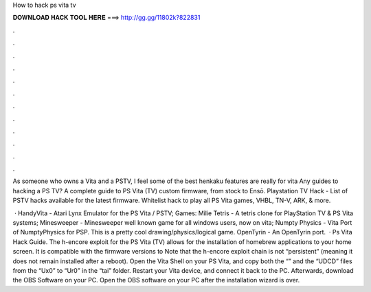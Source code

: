 How to hack ps vita tv



𝐃𝐎𝐖𝐍𝐋𝐎𝐀𝐃 𝐇𝐀𝐂𝐊 𝐓𝐎𝐎𝐋 𝐇𝐄𝐑𝐄 ===> http://gg.gg/11802k?822831



.



.



.



.



.



.



.



.



.



.



.



.

As someone who owns a Vita and a PSTV, I feel some of the best henkaku features are really for vita Any guides to hacking a PS TV? A complete guide to PS Vita (TV) custom firmware, from stock to Ensō. Playstation TV Hack - List of PSTV hacks available for the latest firmware. Whitelist hack to play all PS Vita games, VHBL, TN-V, ARK, & more.

 · HandyVita - Atari Lynx Emulator for the PS Vita / PSTV; Games: Milie Tetris - A tetris clone for PlayStation TV & PS Vita systems; Minesweeper - Minesweeper well known game for all windows users, now on vita; Numpty Physics - Vita Port of NumptyPhysics for PSP. This is a pretty cool drawing/physics/logical game. OpenTyrin - An OpenTyrin port.  · Ps Vita Hack Guide. The h-encore exploit for the PS Vita (TV) allows for the installation of homebrew applications to your home screen. It is compatible with the firmware versions to Note that the h-encore exploit chain is not “persistent” (meaning it does not remain installed after a reboot). Open the Vita Shell on your PS Vita, and copy both the “” and the “UDCD” files from the “Ux0” to “Ur0” in the “tai” folder. Restart your Vita device, and connect it back to the PC. Afterwards, download the OBS Software on your PC. Open the OBS software on your PC after the installation wizard is over.
